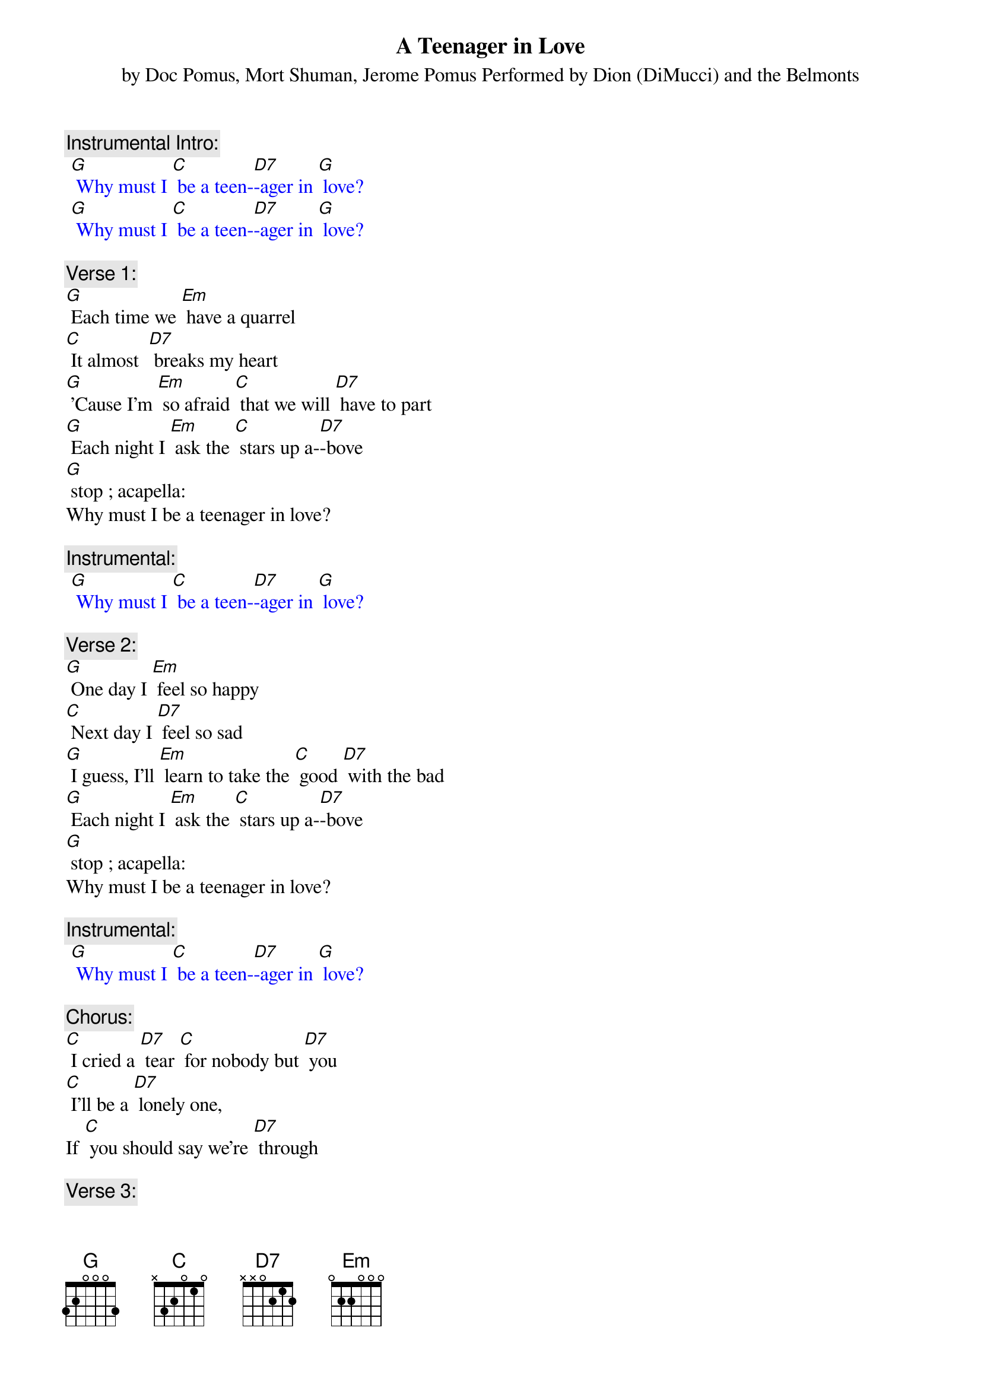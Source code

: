 {t: A Teenager in Love}
{st: by Doc Pomus, Mort Shuman, Jerome Pomus Performed by Dion (DiMucci) and the Belmonts}

{c: Instrumental Intro:}
{textcolour: blue}
 [G] Why must I [C] be a teen-[D7]-ager in [G] love?
 [G] Why must I [C] be a teen-[D7]-ager in [G] love?
{textcolour}

{c: Verse 1:}
[G] Each time we [Em] have a quarrel
[C] It almost  [D7] breaks my heart
[G] 'Cause I'm [Em] so afraid [C] that we will [D7] have to part
[G] Each night I [Em] ask the [C] stars up a-[D7]-bove
[G] stop ; acapella:
Why must I be a teenager in love?

{c: Instrumental:}
{textcolour: blue}
 [G] Why must I [C] be a teen-[D7]-ager in [G] love?
{textcolour}

{c: Verse 2:}
[G] One day I [Em] feel so happy
[C] Next day I [D7] feel so sad
[G] I guess, I'll [Em] learn to take the [C] good [D7] with the bad
[G] Each night I [Em] ask the [C] stars up a-[D7]-bove
[G] stop ; acapella:
Why must I be a teenager in love?

{c: Instrumental:}
{textcolour: blue}
 [G] Why must I [C] be a teen-[D7]-ager in [G] love?
{textcolour}

{c: Chorus:}
[C] I cried a [D7] tear [C] for nobody but [D7] you
[C] I'll be a [D7] lonely one,
If [C] you should say we're [D7] through

{c: Verse 3:}
Well, [G]  if you want to [Em] make me cry
[C] That won't be so [D7] hard to do
[G] And if you should [Em] say goodbye
[C] I'll still go on [D7] loving you
[G] Each night I [Em] ask the [C] stars up a-[D7]-bove
[G] stop ; acapella:
Why must I be a teenager in love?

{c: Instrumental:}
{textcolour: blue}
 [G] Why must I [C] be a teen-[D7]-ager in [G] love?
{textcolour}

{c: Chorus:}
[C] I cried a [D7] tear [C] for nobody but [D7] you
[C] I'll be a [D7] lonely one,
If [C] you should say we're [D7] through

{c: Verse 4:}
Well, [G] if you want to [Em] make me cry
[C] That won't be so [D7] hard to do
[G] And if you should [Em] say goodbye
[C] I'll still go on [D7] loving you
[G] Each night I [Em] ask the [C] stars up a-[D7]-bove
[G] Why must I [C] be a teen-[D7]-ager in [G] love?
[G] stop ; acapella:
Why must I be a teenager in love?

{c: Instrumental:}
{textcolour: blue}
 [G] Why must I [C] be a teen-[D7]-ager in [G] love?
{textcolour}
